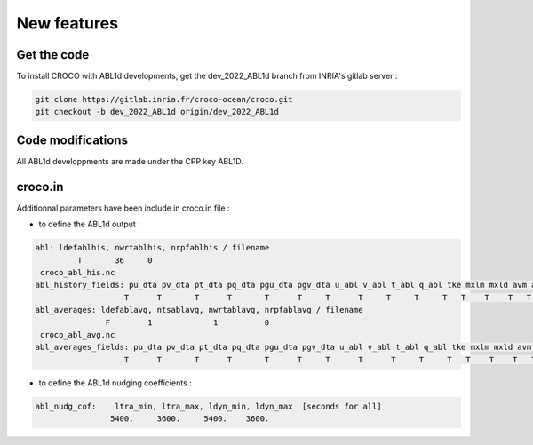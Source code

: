 New features
============

.. _installation:

Get the code
------------

To install CROCO with ABL1d developments, get the dev_2022_ABL1d branch from INRIA's gitlab server :

.. code-block:: console

   git clone https://gitlab.inria.fr/croco-ocean/croco.git
   git checkout -b dev_2022_ABL1d origin/dev_2022_ABL1d 

Code modifications
------------------

All ABL1d developpments are made under the CPP key ABL1D.

croco.in
--------

Additionnal parameters have been include in croco.in file :

* to define the ABL1d output :

.. code-block:: fortran

   abl: ldefablhis, nwrtablhis, nrpfablhis / filename
            T       36     0
    croco_abl_his.nc
   abl_history_fields: pu_dta pv_dta pt_dta pq_dta pgu_dta pgv_dta u_abl v_abl t_abl q_abl tke mxlm mxld avm avt ablh zr zw Hzr Hzw
                      T      T       T      T       T      T     T      T     T     T     T   T    T    T   T   T   T  T  T   T
   abl_averages: ldefablavg, ntsablavg, nwrtablavg, nrpfablavg / filename
                  F        1             1          0
    croco_abl_avg.nc
   abl_averages_fields: pu_dta pv_dta pt_dta pq_dta pgu_dta pgv_dta u_abl v_abl t_abl q_abl tke mxlm mxld avm avt ablh zr zw Hzr Hzw
                      T      T       T      T       T      T     T      T      T     T     T   T    T    T   T   T   T  T  T   T

* to define the ABL1d nudging coefficients :

.. code-block:: fortran

   abl_nudg_cof:    ltra_min, ltra_max, ldyn_min, ldyn_max  [seconds for all]
                   5400.     3600.     5400.    3600.


